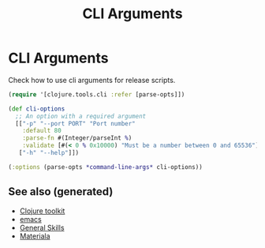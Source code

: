 #+TITLE: CLI Arguments
#+OPTIONS: toc:nil
#+ROAM_ALIAS: build-tools cli tools build
#+ROAM_TAGS: clj-toolkit build cli babashka

* CLI Arguments

   Check how to use cli arguments for release scripts.
   #+BEGIN_SRC clojure
     (require '[clojure.tools.cli :refer [parse-opts]])

     (def cli-options
       ;; An option with a required argument
       [["-p" "--port PORT" "Port number"
         :default 80
         :parse-fn #(Integer/parseInt %)
         :validate [#(< 0 % 0x10000) "Must be a number between 0 and 65536"]]
        ["-h" "--help"]])

     (:options (parse-opts *command-line-args* cli-options))
   #+END_SRC

** See also (generated)

   - [[file:20200505124946-clj_toolkit.org][Clojure toolkit]]
   - [[file:20201220130520-emacs_configuration.org][emacs]]
   - [[file:general.org][General Skills]]
   - [[file:20200503165952-materiala.org][Materiala]]

